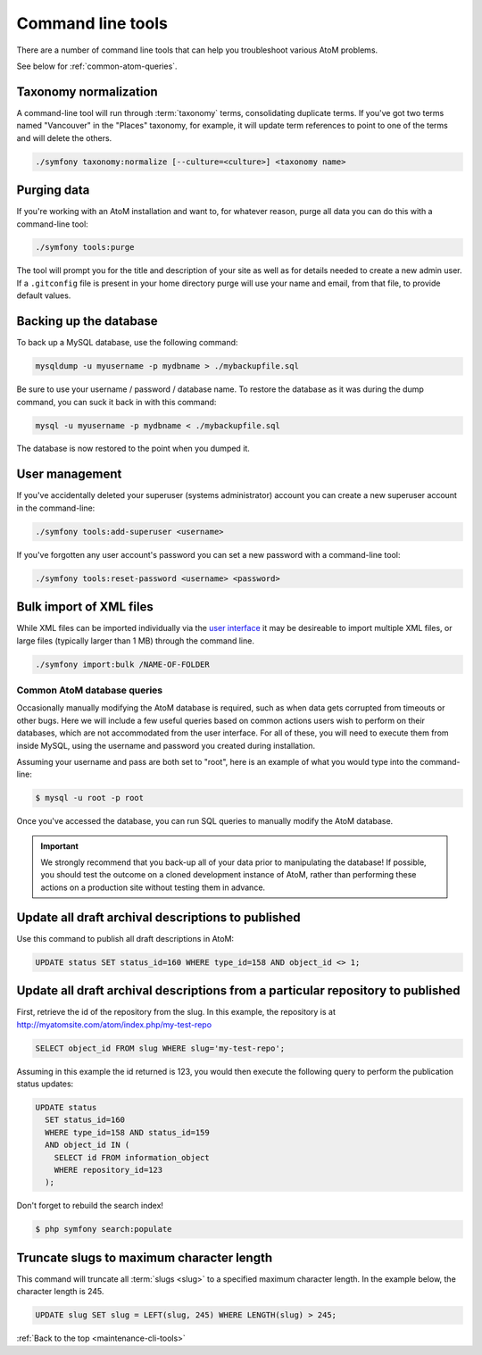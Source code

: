 .. _maintenance-cli-tools:

==================
Command line tools
==================

There are a number of command line tools that can help you troubleshoot
various AtoM problems.

See below for :ref:`common-atom-queries`.

Taxonomy normalization
======================

A command-line tool will run through :term:`taxonomy` terms, consolidating
duplicate terms. If you've got two terms named "Vancouver" in the "Places"
taxonomy, for example, it will update term references to point to one of the
terms and will delete the others.

.. code:: bash

   ./symfony taxonomy:normalize [--culture=<culture>] <taxonomy name>


Purging data
============

If you're working with an AtoM installation and want to, for whatever reason,
purge all data you can do this with a command-line tool:

.. code:: bash

   ./symfony tools:purge

The tool will prompt you for the title and description of your site as well as
for details needed to create a new admin user. If a ``.gitconfig`` file is present
in your home directory purge will use your name and email, from that file, to
provide default values.

Backing up the database
=======================

.. seealso::

   :ref:`maintenance-data-backup`

To back up a MySQL database, use the following command:

.. code:: bash

   mysqldump -u myusername -p mydbname > ./mybackupfile.sql

Be sure to use your username / password / database name. To restore
the database as it was during the dump command, you can suck it back in with
this command:


.. code:: bash

   mysql -u myusername -p mydbname < ./mybackupfile.sql

The database is now restored to the point when you dumped it.


User management
===============

If you've accidentally deleted your superuser (systems administrator) account
you can create a new superuser account in the command-line:

.. code:: bash

   ./symfony tools:add-superuser <username>


If you've forgotten any user account's password you can set a new password
with a command-line tool:

.. code:: bash

  ./symfony tools:reset-password <username> <password>


Bulk import of XML files
========================

While XML files can be imported individually via the
`user interface <https://www.accesstomemory.org/en/docs/2.0/user-manual/import-export/import-descriptions-terms>`_
it may be desireable to import multiple XML files, or large files
(typically larger than 1 MB) through the command line.

.. code:: bash

   ./symfony import:bulk /NAME-OF-FOLDER


.. _common-atom-queries:

Common AtoM database queries
----------------------------

Occasionally manually modifying the AtoM database is required, such as when
data gets corrupted from timeouts or other bugs. Here we will include a few
useful queries based on common actions users wish to perform on their
databases, which are not accommodated from the user interface. For all of
these, you will need to execute them from inside MySQL, using the username
and password you created during installation.

Assuming your username and pass are both set to "root", here is an example of
what you would type into the command-line:

.. code:: bash

   $ mysql -u root -p root

Once you've accessed the database, you can run SQL queries to manually modify
the AtoM database.

.. important::

   We strongly recommend that you back-up all of your data prior to
   manipulating the database! If possible, you should test the outcome on a
   cloned development instance of AtoM, rather than performing these actions
   on a production site without testing them in advance.


Update all draft archival descriptions to published
===================================================

Use this command to publish all draft descriptions in AtoM:

.. code:: bash

   UPDATE status SET status_id=160 WHERE type_id=158 AND object_id <> 1;


Update all draft archival descriptions from a particular repository to published
================================================================================

First, retrieve the id of the repository from the slug. In this example, the
repository is at http://myatomsite.com/atom/index.php/my-test-repo

.. code:: bash

   SELECT object_id FROM slug WHERE slug='my-test-repo';

Assuming in this example the id returned is 123, you would then execute the
following query to perform the publication status updates:

.. code:: bash

   UPDATE status
     SET status_id=160
     WHERE type_id=158 AND status_id=159
     AND object_id IN (
       SELECT id FROM information_object
       WHERE repository_id=123
     );

Don't forget to rebuild the search index!

.. code:: bash

   $ php symfony search:populate


Truncate slugs to maximum character length
==========================================

This command will truncate all :term:`slugs <slug>` to a specified maximum
character length. In the example below, the character length is 245.

.. code:: bash

   UPDATE slug SET slug = LEFT(slug, 245) WHERE LENGTH(slug) > 245;

:ref:`Back to the top <maintenance-cli-tools>`

